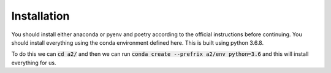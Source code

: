.. _installation:
  
Installation
=============
You should install either anaconda or pyenv and poetry according to the 
official instructions before continuing. You should install everything using
the conda environment defined here. This is built using python 3.6.8.

To do this we can :code:`cd a2/` and then we can run 
:code:`conda create --prefrix a2/env python=3.6` and this will install
everything for us.